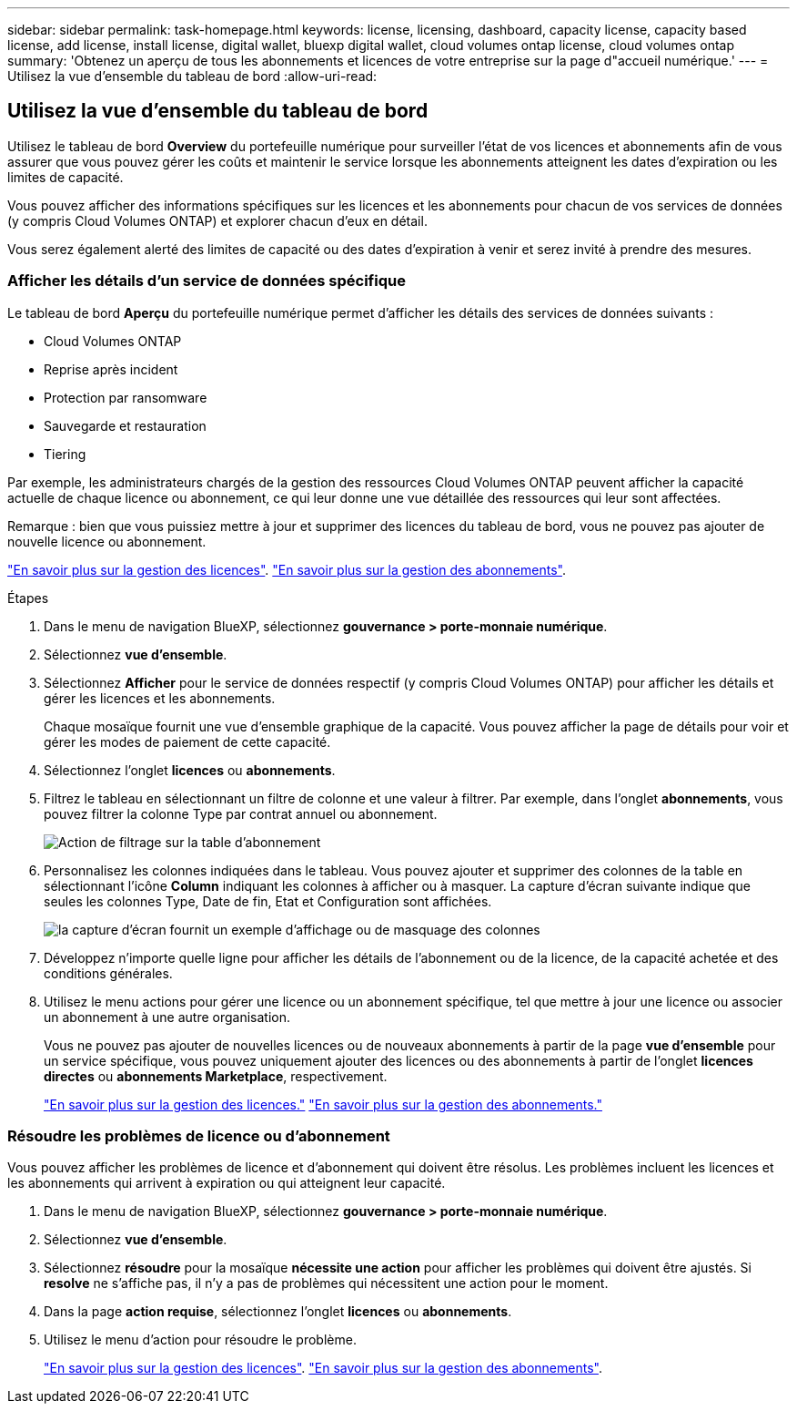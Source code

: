 ---
sidebar: sidebar 
permalink: task-homepage.html 
keywords: license, licensing, dashboard, capacity license, capacity based license, add license, install license, digital wallet, bluexp digital wallet, cloud volumes ontap license, cloud volumes ontap 
summary: 'Obtenez un aperçu de tous les abonnements et licences de votre entreprise sur la page d"accueil numérique.' 
---
= Utilisez la vue d'ensemble du tableau de bord
:allow-uri-read: 




== Utilisez la vue d'ensemble du tableau de bord

[role="lead"]
Utilisez le tableau de bord *Overview* du portefeuille numérique pour surveiller l'état de vos licences et abonnements afin de vous assurer que vous pouvez gérer les coûts et maintenir le service lorsque les abonnements atteignent les dates d'expiration ou les limites de capacité.

Vous pouvez afficher des informations spécifiques sur les licences et les abonnements pour chacun de vos services de données (y compris Cloud Volumes ONTAP) et explorer chacun d'eux en détail.

Vous serez également alerté des limites de capacité ou des dates d'expiration à venir et serez invité à prendre des mesures.



=== Afficher les détails d'un service de données spécifique

Le tableau de bord *Aperçu* du portefeuille numérique permet d'afficher les détails des services de données suivants :

* Cloud Volumes ONTAP
* Reprise après incident
* Protection par ransomware
* Sauvegarde et restauration
* Tiering


Par exemple, les administrateurs chargés de la gestion des ressources Cloud Volumes ONTAP peuvent afficher la capacité actuelle de chaque licence ou abonnement, ce qui leur donne une vue détaillée des ressources qui leur sont affectées.

Remarque : bien que vous puissiez mettre à jour et supprimer des licences du tableau de bord, vous ne pouvez pas ajouter de nouvelle licence ou abonnement.

link:task-manage-data-services-licenses.html["En savoir plus sur la gestion des licences"^]. link:task-manage-subscriptions.html["En savoir plus sur la gestion des abonnements"^].

.Étapes
. Dans le menu de navigation BlueXP, sélectionnez *gouvernance > porte-monnaie numérique*.
. Sélectionnez *vue d'ensemble*.
. Sélectionnez *Afficher* pour le service de données respectif (y compris Cloud Volumes ONTAP) pour afficher les détails et gérer les licences et les abonnements.
+
Chaque mosaïque fournit une vue d'ensemble graphique de la capacité. Vous pouvez afficher la page de détails pour voir et gérer les modes de paiement de cette capacité.

. Sélectionnez l'onglet *licences* ou *abonnements*.
. Filtrez le tableau en sélectionnant un filtre de colonne et une valeur à filtrer. Par exemple, dans l'onglet *abonnements*, vous pouvez filtrer la colonne Type par contrat annuel ou abonnement.
+
image:screenshot_digital_wallet_filter.png["Action de filtrage sur la table d'abonnement"]

. Personnalisez les colonnes indiquées dans le tableau. Vous pouvez ajouter et supprimer des colonnes de la table en sélectionnant l'icône *Column* indiquant les colonnes à afficher ou à masquer. La capture d'écran suivante indique que seules les colonnes Type, Date de fin, Etat et Configuration sont affichées.
+
image:screenshot_digital_wallet_show_hide_columns.png["la capture d'écran fournit un exemple d'affichage ou de masquage des colonnes"]

. Développez n'importe quelle ligne pour afficher les détails de l'abonnement ou de la licence, de la capacité achetée et des conditions générales.
. Utilisez le menu actions pour gérer une licence ou un abonnement spécifique, tel que mettre à jour une licence ou associer un abonnement à une autre organisation.
+
Vous ne pouvez pas ajouter de nouvelles licences ou de nouveaux abonnements à partir de la page *vue d'ensemble* pour un service spécifique, vous pouvez uniquement ajouter des licences ou des abonnements à partir de l'onglet *licences directes* ou *abonnements Marketplace*, respectivement.

+
link:task-data-services-licenses.html["En savoir plus sur la gestion des licences."] link:task-manage-subscriptions.html["En savoir plus sur la gestion des abonnements."]





=== Résoudre les problèmes de licence ou d'abonnement

Vous pouvez afficher les problèmes de licence et d'abonnement qui doivent être résolus. Les problèmes incluent les licences et les abonnements qui arrivent à expiration ou qui atteignent leur capacité.

. Dans le menu de navigation BlueXP, sélectionnez *gouvernance > porte-monnaie numérique*.
. Sélectionnez *vue d'ensemble*.
. Sélectionnez *résoudre* pour la mosaïque *nécessite une action* pour afficher les problèmes qui doivent être ajustés. Si *resolve* ne s'affiche pas, il n'y a pas de problèmes qui nécessitent une action pour le moment.
. Dans la page *action requise*, sélectionnez l'onglet *licences* ou *abonnements*.
. Utilisez le menu d'action pour résoudre le problème.
+
link:task-manage-data-services-licenses.html["En savoir plus sur la gestion des licences"^]. link:task-manage-subscriptions.html["En savoir plus sur la gestion des abonnements"^].


